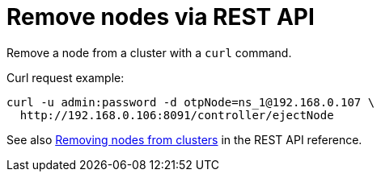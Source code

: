 = Remove nodes via REST API

Remove a node from a cluster  with a [.cmd]`curl` command.

Curl request example:

----
curl -u admin:password -d otpNode=ns_1@192.168.0.107 \
  http://192.168.0.106:8091/controller/ejectNode
----

See also xref:rest-api:rest-cluster-removenode.adoc#rest-cluster-removenode[Removing nodes from clusters] in the REST API reference.
